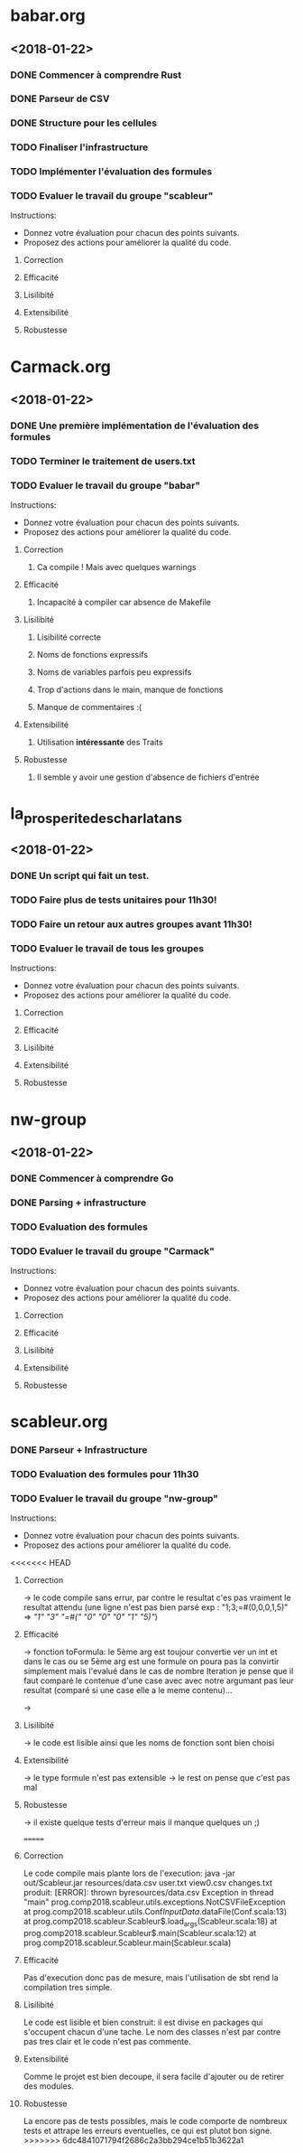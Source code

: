 #+STARTUP: hidestars

* babar.org
** <2018-01-22>
*** DONE Commencer à comprendre Rust
*** DONE Parseur de CSV
*** DONE Structure pour les cellules
*** TODO Finaliser l'infrastructure
*** TODO Implémenter l'évaluation des formules
*** TODO Evaluer le travail du groupe "scableur"
    Instructions:
    - Donnez votre évaluation pour chacun des points suivants.
    - Proposez des actions pour améliorer la qualité du code.
**** Correction
**** Efficacité
**** Lisilibité
**** Extensibilité
**** Robustesse

* Carmack.org
** <2018-01-22>
*** DONE Une première implémentation de l'évaluation des formules
*** TODO Terminer le traitement de users.txt
*** TODO Evaluer le travail du groupe "babar"
    Instructions:
    - Donnez votre évaluation pour chacun des points suivants.
    - Proposez des actions pour améliorer la qualité du code.
**** Correction
***** Ca compile ! Mais avec quelques warnings 
**** Efficacité
***** Incapacité à compiler car absence de Makefile
**** Lisilibité
***** Lisibilité correcte
***** Noms de fonctions expressifs
***** Noms de variables parfois peu expressifs
***** Trop d'actions dans le main, manque de fonctions
***** Manque de commentaires :(
**** Extensibilité
***** Utilisation *intéressante* des Traits
**** Robustesse
***** Il semble y avoir une gestion d'absence de fichiers d'entrée

* la_prosperite_des_charlatans
** <2018-01-22>
*** DONE Un script qui fait un test.
*** TODO Faire plus de tests unitaires pour 11h30!
*** TODO Faire un retour aux autres groupes *avant* 11h30!
*** TODO Evaluer le travail de tous les groupes
    Instructions:
    - Donnez votre évaluation pour chacun des points suivants.
    - Proposez des actions pour améliorer la qualité du code.
**** Correction
**** Efficacité
**** Lisilibité
**** Extensibilité
**** Robustesse

* nw-group
** <2018-01-22>
*** DONE Commencer à comprendre Go
*** DONE Parsing + infrastructure
*** TODO Evaluation des formules
*** TODO Evaluer le travail du groupe "Carmack"
    Instructions:
    - Donnez votre évaluation pour chacun des points suivants.
    - Proposez des actions pour améliorer la qualité du code.
**** Correction
**** Efficacité
**** Lisilibité 
**** Extensibilité
**** Robustesse

* scableur.org
*** DONE Parseur + Infrastructure
*** TODO Evaluation des formules pour 11h30
*** TODO Evaluer le travail du groupe "nw-group"
    Instructions:
    - Donnez votre évaluation pour chacun des points suivants.
    - Proposez des actions pour améliorer la qualité du code.
<<<<<<< HEAD
**** Correction  
	-> le code compile sans errur, par contre le resultat c'es pas vraiment
	le resultat attendu (une ligne n'est pas bien parsé exp : "1;3;=#(0,0,0,1,5)"
							=> [["1" "3" "=#(" "0" "0" "0" "1" "5)"]])
**** Efficacité
	-> fonction toFormula: le 5ème arg est toujour convertie ver un int et dans le cas ou
	se 5ème arg est une formule on poura pas la convirtir simplement mais l'evalué 
	dans le cas de nombre Iteration je pense que il faut comparé le contenue d'une case avec avec notre 
	argumant pas leur resultat (comparé si une case elle a le meme contenu)...

	-> 
**** Lisilibité
	-> le code est lisible ainsi que les noms de fonction sont bien choisi
**** Extensibilité
	-> le type formule n'est pas extensible 
	-> le rest on pense que c'est pas mal
**** Robustesse
	-> il existe quelque tests d'erreur mais il manque quelques un ;)

=======
**** Correction
    Le code compile mais plante lors de l'execution:
        java -jar out/Scableur.jar resources/data.csv user.txt view0.csv changes.txt
    produit:
        [ERROR]: thrown byresources/data.csv
        Exception in thread "main" prog.comp2018.scableur.utils.exceptions.NotCSVFileException
        at prog.comp2018.scableur.utils.Conf$InputData$.dataFile(Conf.scala:13)
        at prog.comp2018.scableur.Scableur$.load_args(Scableur.scala:18)
        at prog.comp2018.scableur.Scableur$.main(Scableur.scala:12)
        at prog.comp2018.scableur.Scableur.main(Scableur.scala)
**** Efficacité
    Pas d'execution donc pas de mesure, mais l'utilisation de sbt rend la compilation tres simple.
**** Lisilibité
    Le code est lisible et bien construit: il est divise en packages qui s'occupent chacun d'une tache.
    Le nom des classes n'est par contre pas tres clair et le code n'est pas commente.
**** Extensibilité
    Comme le projet est bien decoupe, il sera facile d'ajouter ou de retirer des modules.
**** Robustesse
    La encore pas de tests possibles, mais le code comporte de nombreux tests et attrape les erreurs eventuelles, ce qui est plutot bon signe.
>>>>>>> 6dc4841071794f2686c2a3bb294ce1b51b3622a1

